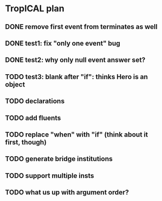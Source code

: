 * TropICAL plan
** DONE remove first event from *terminates* as well
   CLOSED: [2017-03-31 Fri 15:43]
** DONE test1: fix "only one event" bug
   CLOSED: [2017-04-11 Tue 11:08]
** DONE test2: why only null event answer set?
   CLOSED: [2017-04-11 Tue 10:35]
** TODO test3: blank after "if": thinks Hero is an object
** TODO declarations
** TODO add fluents
** TODO replace "when" with "if" (think about it first, though)
** TODO generate bridge institutions
** TODO support multiple insts
** TODO what us up with argument order?

